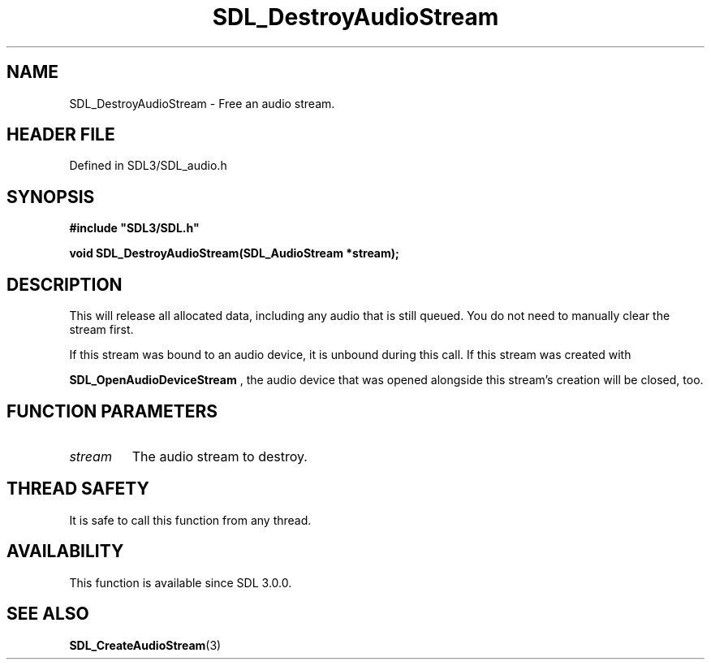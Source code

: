 .\" This manpage content is licensed under Creative Commons
.\"  Attribution 4.0 International (CC BY 4.0)
.\"   https://creativecommons.org/licenses/by/4.0/
.\" This manpage was generated from SDL's wiki page for SDL_DestroyAudioStream:
.\"   https://wiki.libsdl.org/SDL_DestroyAudioStream
.\" Generated with SDL/build-scripts/wikiheaders.pl
.\"  revision SDL-3.1.2-no-vcs
.\" Please report issues in this manpage's content at:
.\"   https://github.com/libsdl-org/sdlwiki/issues/new
.\" Please report issues in the generation of this manpage from the wiki at:
.\"   https://github.com/libsdl-org/SDL/issues/new?title=Misgenerated%20manpage%20for%20SDL_DestroyAudioStream
.\" SDL can be found at https://libsdl.org/
.de URL
\$2 \(laURL: \$1 \(ra\$3
..
.if \n[.g] .mso www.tmac
.TH SDL_DestroyAudioStream 3 "SDL 3.1.2" "Simple Directmedia Layer" "SDL3 FUNCTIONS"
.SH NAME
SDL_DestroyAudioStream \- Free an audio stream\[char46]
.SH HEADER FILE
Defined in SDL3/SDL_audio\[char46]h

.SH SYNOPSIS
.nf
.B #include \(dqSDL3/SDL.h\(dq
.PP
.BI "void SDL_DestroyAudioStream(SDL_AudioStream *stream);
.fi
.SH DESCRIPTION
This will release all allocated data, including any audio that is still
queued\[char46] You do not need to manually clear the stream first\[char46]

If this stream was bound to an audio device, it is unbound during this
call\[char46] If this stream was created with

.BR SDL_OpenAudioDeviceStream
, the audio device
that was opened alongside this stream's creation will be closed, too\[char46]

.SH FUNCTION PARAMETERS
.TP
.I stream
The audio stream to destroy\[char46]
.SH THREAD SAFETY
It is safe to call this function from any thread\[char46]

.SH AVAILABILITY
This function is available since SDL 3\[char46]0\[char46]0\[char46]

.SH SEE ALSO
.BR SDL_CreateAudioStream (3)
